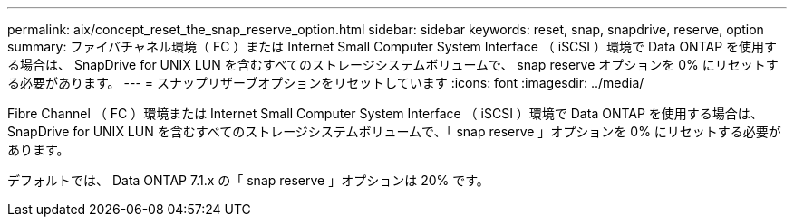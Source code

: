 ---
permalink: aix/concept_reset_the_snap_reserve_option.html 
sidebar: sidebar 
keywords: reset, snap, snapdrive, reserve, option 
summary: ファイバチャネル環境（ FC ）または Internet Small Computer System Interface （ iSCSI ）環境で Data ONTAP を使用する場合は、 SnapDrive for UNIX LUN を含むすべてのストレージシステムボリュームで、 snap reserve オプションを 0% にリセットする必要があります。 
---
= スナップリザーブオプションをリセットしています
:icons: font
:imagesdir: ../media/


[role="lead"]
Fibre Channel （ FC ）環境または Internet Small Computer System Interface （ iSCSI ）環境で Data ONTAP を使用する場合は、 SnapDrive for UNIX LUN を含むすべてのストレージシステムボリュームで、「 snap reserve 」オプションを 0% にリセットする必要があります。

デフォルトでは、 Data ONTAP 7.1.x の「 snap reserve 」オプションは 20% です。
